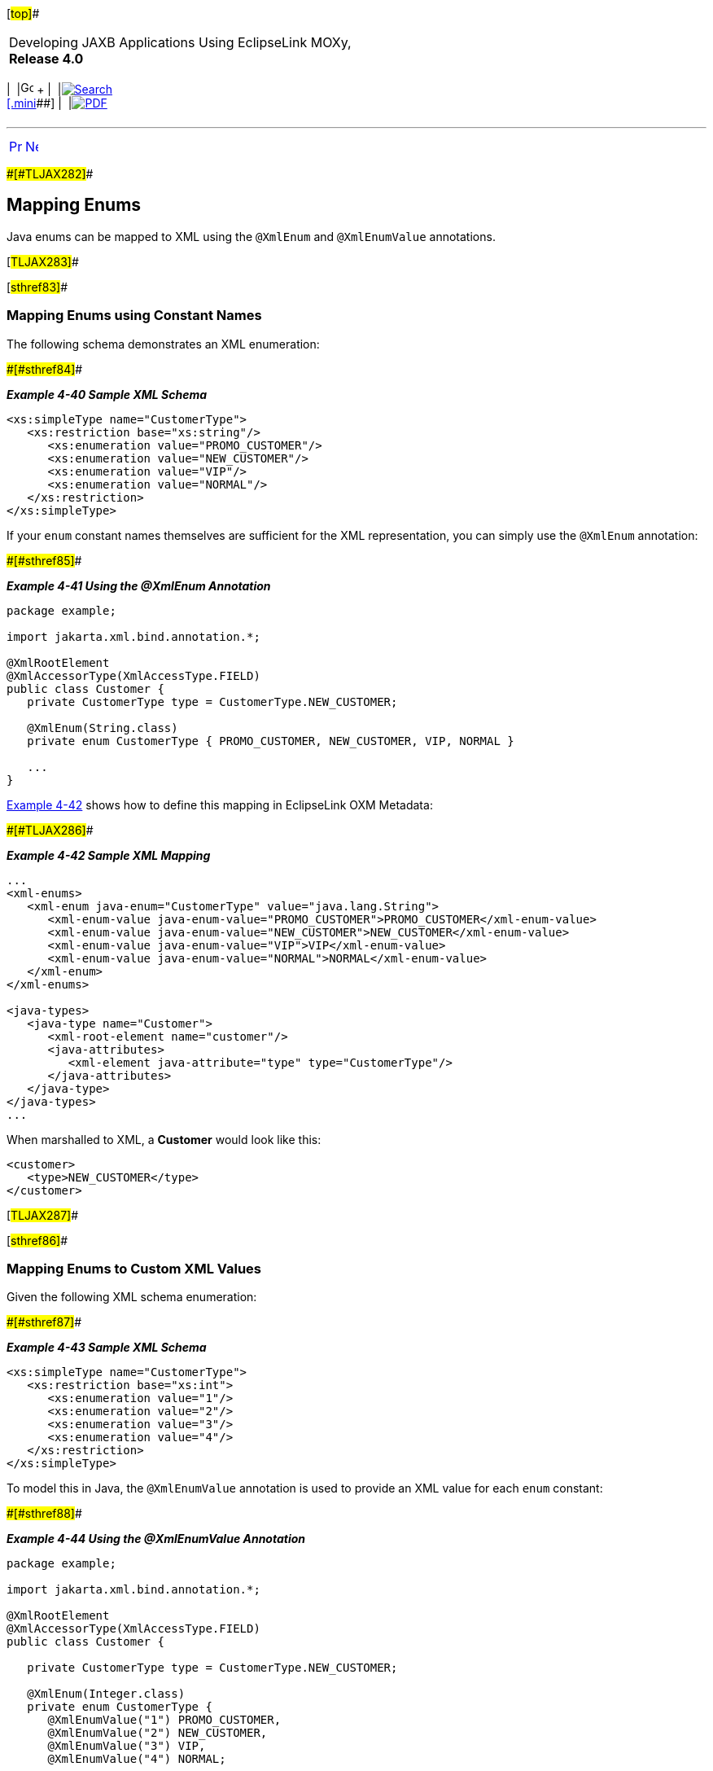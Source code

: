 [[cse]][#top]##

[width="100%",cols="<50%,>50%",]
|===
a|
Developing JAXB Applications Using EclipseLink MOXy, *Release 4.0* +

a|
[width="99%",cols="20%,^16%,16%,^16%,16%,^16%",]
|===
|  |image:../../dcommon/images/contents.png[Go To Table Of
Contents,width=16,height=16] + | 
|link:../../[image:../../dcommon/images/search.png[Search] +
[.mini]##] | 
|link:../eclipselink_moxy.pdf[image:../../dcommon/images/pdf_icon.png[PDF]]
|===

|===

'''''

[cols="^,^,",]
|===
|link:simple_values003.htm[image:../../dcommon/images/larrow.png[Previous,width=16,height=16]]
|link:special_schema_types.htm[image:../../dcommon/images/rarrow.png[Next,width=16,height=16]]
| 
|===

[#CHDCGAIC]####[#TLJAX282]####

== Mapping Enums

Java enums can be mapped to XML using the `@XmlEnum` and `@XmlEnumValue`
annotations.

[#TLJAX283]##

[#sthref83]##

=== Mapping Enums using Constant Names

The following schema demonstrates an XML enumeration:

[#TLJAX284]####[#sthref84]####

*_Example 4-40 Sample XML Schema_*

[source,oac_no_warn]
----
<xs:simpleType name="CustomerType">
   <xs:restriction base="xs:string"/>
      <xs:enumeration value="PROMO_CUSTOMER"/>
      <xs:enumeration value="NEW_CUSTOMER"/>
      <xs:enumeration value="VIP"/>
      <xs:enumeration value="NORMAL"/>
   </xs:restriction>
</xs:simpleType>
 
----

If your `enum` constant names themselves are sufficient for the XML
representation, you can simply use the `@XmlEnum` annotation:

[#TLJAX285]####[#sthref85]####

*_Example 4-41 Using the @XmlEnum Annotation_*

[source,oac_no_warn]
----
package example;
 
import jakarta.xml.bind.annotation.*;
 
@XmlRootElement
@XmlAccessorType(XmlAccessType.FIELD)
public class Customer {
   private CustomerType type = CustomerType.NEW_CUSTOMER;
 
   @XmlEnum(String.class)
   private enum CustomerType { PROMO_CUSTOMER, NEW_CUSTOMER, VIP, NORMAL }
 
   ...
}
 
----

link:#CHDHJCBE[Example 4-42] shows how to define this mapping in
EclipseLink OXM Metadata:

[#CHDHJCBE]####[#TLJAX286]####

*_Example 4-42 Sample XML Mapping_*

[source,oac_no_warn]
----
...
<xml-enums>
   <xml-enum java-enum="CustomerType" value="java.lang.String">
      <xml-enum-value java-enum-value="PROMO_CUSTOMER">PROMO_CUSTOMER</xml-enum-value>
      <xml-enum-value java-enum-value="NEW_CUSTOMER">NEW_CUSTOMER</xml-enum-value>
      <xml-enum-value java-enum-value="VIP">VIP</xml-enum-value>
      <xml-enum-value java-enum-value="NORMAL">NORMAL</xml-enum-value>
   </xml-enum>
</xml-enums>
 
<java-types>
   <java-type name="Customer">
      <xml-root-element name="customer"/>
      <java-attributes>
         <xml-element java-attribute="type" type="CustomerType"/>
      </java-attributes>
   </java-type>
</java-types>
...
 
----

When marshalled to XML, a *Customer* would look like this:

[source,oac_no_warn]
----
<customer>
   <type>NEW_CUSTOMER</type>
</customer>
 
----

[#TLJAX287]##

[#sthref86]##

=== Mapping Enums to Custom XML Values

Given the following XML schema enumeration:

[#TLJAX288]####[#sthref87]####

*_Example 4-43 Sample XML Schema_*

[source,oac_no_warn]
----
<xs:simpleType name="CustomerType">
   <xs:restriction base="xs:int">
      <xs:enumeration value="1"/>
      <xs:enumeration value="2"/>
      <xs:enumeration value="3"/>
      <xs:enumeration value="4"/>
   </xs:restriction>
</xs:simpleType>
 
----

To model this in Java, the `@XmlEnumValue` annotation is used to provide
an XML value for each `enum` constant:

[#TLJAX289]####[#sthref88]####

*_Example 4-44 Using the @XmlEnumValue Annotation_*

[source,oac_no_warn]
----
package example;
 
import jakarta.xml.bind.annotation.*;
 
@XmlRootElement
@XmlAccessorType(XmlAccessType.FIELD)
public class Customer {
 
   private CustomerType type = CustomerType.NEW_CUSTOMER;
 
   @XmlEnum(Integer.class)
   private enum CustomerType { 
      @XmlEnumValue("1") PROMO_CUSTOMER, 
      @XmlEnumValue("2") NEW_CUSTOMER, 
      @XmlEnumValue("3") VIP,
      @XmlEnumValue("4") NORMAL;
 
      ...
}
 
----

link:#CHDGHHFE[Example 4-45] shows how to define this mapping in
EclipseLink OXM Metadata:

[#CHDGHHFE]####[#TLJAX290]####

*_Example 4-45 Sample XML Mapping_*

[source,oac_no_warn]
----
...
<xml-enums>
   <xml-enum java-enum="CustomerType" value="java.lang.Integer">
      <xml-enum-value java-enum-value="PROMO_CUSTOMER">1</xml-enum-value>
      <xml-enum-value java-enum-value="NEW_CUSTOMER">2</xml-enum-value>
      <xml-enum-value java-enum-value="VIP">3</xml-enum-value>
      <xml-enum-value java-enum-value="NORMAL">4</xml-enum-value>
   </xml-enum>
</xml-enums>
 
<java-types>
   <java-type name="Customer">
      <xml-root-element name="customer"/>
      <java-attributes>
         <xml-element java-attribute="type" type="CustomerType"/>
      </java-attributes>
   </java-type>
</java-types>
...
 
----

When marshalled to XML, a new *Customer* would look like this:

[source,oac_no_warn]
----
<customer>
   <type>2</type>
</customer>
----

'''''

[width="66%",cols="50%,^,>50%",]
|===
a|
[width="96%",cols=",^50%,^50%",]
|===
| 
|link:simple_values003.htm[image:../../dcommon/images/larrow.png[Previous,width=16,height=16]]
|link:special_schema_types.htm[image:../../dcommon/images/rarrow.png[Next,width=16,height=16]]
|===

|http://www.eclipse.org/eclipselink/[image:../../dcommon/images/ellogo.png[EclipseLink,width=150]] +
a|
[width="99%",cols="20%,^16%,16%,^16%,16%,^16%",]
|===
|  |image:../../dcommon/images/contents.png[Go To Table Of
Contents,width=16,height=16] + | 
|link:../../[image:../../dcommon/images/search.png[Search] +
[.mini]##] | 
|link:../eclipselink_moxy.pdf[image:../../dcommon/images/pdf_icon.png[PDF]]
|===

|===

[[copyright]]
Copyright © 2013 by The Eclipse Foundation under the
http://www.eclipse.org/org/documents/epl-v10.php[Eclipse Public License
(EPL)] +
